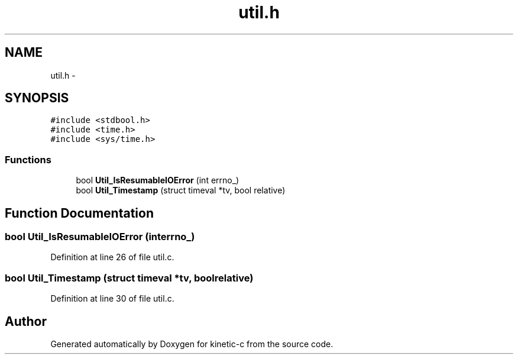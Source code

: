 .TH "util.h" 3 "Fri Mar 13 2015" "Version v0.12.0" "kinetic-c" \" -*- nroff -*-
.ad l
.nh
.SH NAME
util.h \- 
.SH SYNOPSIS
.br
.PP
\fC#include <stdbool\&.h>\fP
.br
\fC#include <time\&.h>\fP
.br
\fC#include <sys/time\&.h>\fP
.br

.SS "Functions"

.in +1c
.ti -1c
.RI "bool \fBUtil_IsResumableIOError\fP (int errno_)"
.br
.ti -1c
.RI "bool \fBUtil_Timestamp\fP (struct timeval *tv, bool relative)"
.br
.in -1c
.SH "Function Documentation"
.PP 
.SS "bool Util_IsResumableIOError (interrno_)"

.PP
Definition at line 26 of file util\&.c\&.
.SS "bool Util_Timestamp (struct timeval *tv, boolrelative)"

.PP
Definition at line 30 of file util\&.c\&.
.SH "Author"
.PP 
Generated automatically by Doxygen for kinetic-c from the source code\&.
